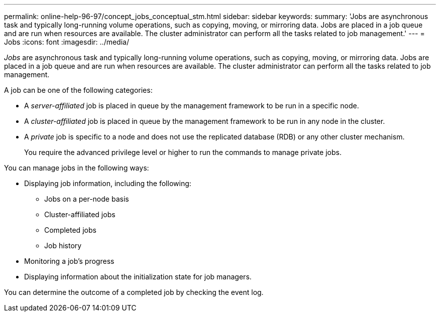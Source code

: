 ---
permalink: online-help-96-97/concept_jobs_conceptual_stm.html
sidebar: sidebar
keywords: 
summary: 'Jobs are asynchronous task and typically long-running volume operations, such as copying, moving, or mirroring data. Jobs are placed in a job queue and are run when resources are available. The cluster administrator can perform all the tasks related to job management.'
---
= Jobs
:icons: font
:imagesdir: ../media/

[.lead]
_Jobs_ are asynchronous task and typically long-running volume operations, such as copying, moving, or mirroring data. Jobs are placed in a job queue and are run when resources are available. The cluster administrator can perform all the tasks related to job management.

A job can be one of the following categories:

* A _server-affiliated_ job is placed in queue by the management framework to be run in a specific node.
* A _cluster-affiliated_ job is placed in queue by the management framework to be run in any node in the cluster.
* A _private_ job is specific to a node and does not use the replicated database (RDB) or any other cluster mechanism.
+
You require the advanced privilege level or higher to run the commands to manage private jobs.

You can manage jobs in the following ways:

* Displaying job information, including the following:
 ** Jobs on a per-node basis
 ** Cluster-affiliated jobs
 ** Completed jobs
 ** Job history
* Monitoring a job's progress
* Displaying information about the initialization state for job managers.

You can determine the outcome of a completed job by checking the event log.
